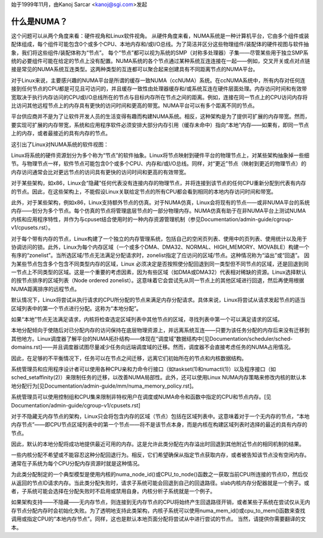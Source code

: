 始于1999年11月，由Kanoj Sarcar <kanoj@sgi.com>发起

=============
什么是NUMA？
=============

这个问题可以从两个角度来看：硬件视角和Linux软件视角。
从硬件角度来看，NUMA系统是一种计算机平台，它由多个组件或装配体组成，每个组件可能包含0个或多个CPU、本地内存和/或I/O总线。为了简洁并区分这些物理组件/装配体的硬件视图与软件抽象，我们将这些组件/装配体称为“节点”。
每个“节点”都可以视为系统的SMP（对称多处理器）子集——尽管某些用于独立SMP系统的必要组件可能在给定的节点上没有配置。NUMA系统的各个节点通过某种系统互连连接在一起——例如，交叉开关或点对点链接是常见的NUMA系统互连类型。这两种类型的互连都可以聚合起来创建具有不同距离节点的NUMA平台。

对于Linux来说，主要感兴趣的NUMA平台是所谓的缓存一致NUMA（ccNUMA）系统。在ccNUMA系统中，所有内存对任何连接到任何节点的CPU都是可见且可访问的，并且缓存一致性由处理器缓存和/或系统互连在硬件层面处理。内存访问时间和有效带宽取决于执行内存访问的CPU或I/O总线所在的节点与目标内存所在节点之间的距离。例如，连接在同一节点上的CPU访问内存将比访问其他远程节点上的内存具有更快的访问时间和更高的带宽。NUMA平台可以有多个距离不同的节点。

平台供应商并不是为了让软件开发人员的生活变得有趣而构建NUMA系统。相反，这种架构是为了提供可扩展的内存带宽。然而，要实现可扩展的内存带宽，系统和应用程序软件必须安排大部分内存引用（缓存未命中）指向“本地”内存——如果有，即同一节点上的内存，或者最接近的具有内存的节点。

这引出了Linux对NUMA系统的软件视图：

Linux将系统的硬件资源划分为多个称为“节点”的软件抽象。Linux将节点映射到硬件平台的物理节点上，对某些架构抽象掉一些细节。与物理节点一样，软件节点可能包含0个或多个CPU、内存和/或I/O总线。同样，对“更近”节点（映射到更近的物理节点）的内存访问通常会比对更远节点的访问具有更快的访问时间和更高的有效带宽。

对于某些架构，如x86，Linux会“隐藏”任何代表没有连接内存的物理节点，并将连接到该节点的任何CPU重新分配到代表有内存的节点。因此，在这些架构上，不能假设Linux关联给定节点的所有CPU都会看到相同的本地内存访问时间和带宽。

此外，对于某些架构，例如x86，Linux支持额外节点的仿真。对于NUMA仿真，Linux会将现有的节点——或非NUMA平台的系统内存——划分为多个节点。每个仿真的节点将管理底层节点的一部分物理内存。NUMA仿真有助于在非NUMA平台上测试NUMA内核和应用程序特性，并作为与cpuset结合使用时的一种内存资源管理机制（参见Documentation/admin-guide/cgroup-v1/cpusets.rst）。

对于每个带有内存的节点，Linux构建了一个独立的内存管理系统，包括自己的空闲页列表、使用中的页列表、使用统计以及用于协调访问的锁。此外，Linux为每个内存区域（一个或多个DMA、DMA32、NORMAL、HIGH_MEMORY、MOVABLE）构建一个有序的“zonelist”。当所选区域/节点无法满足分配请求时，zonelist指定了应访问的区域/节点。这种情况称为“溢出”或“回退”。
因为某些节点包含多个包含不同类型内存的区域，Linux 必须决定是否按照使分配回退到同一类型但不同节点的区域，还是回退到同一节点上不同类型的区域。这是一个重要的考虑因素，因为有些区域（如DMA或DMA32）代表相对稀缺的资源。Linux选择默认的按节点排序的区域列表（Node ordered zonelist）。这意味着它会尝试先从同一节点上的其他区域进行回退，然后再使用根据NUMA距离排序的远程节点。

默认情况下，Linux将尝试从执行请求的CPU所分配的节点来满足内存分配请求。具体来说，Linux将尝试从请求发起节点的适当区域列表中的第一个节点进行分配。这称为“本地分配”。

如果“本地”节点无法满足请求，内核将检查选定区域列表中其他节点的区域，寻找列表中第一个可以满足请求的区域。

本地分配倾向于使随后对已分配内存的访问保持在底层物理资源上，并远离系统互连——只要为该任务分配的内存后来没有迁移到其他地方。Linux调度器了解平台的NUMA拓扑结构——体现在“调度域”数据结构中[见Documentation/scheduler/sched-domains.rst]——并且调度器试图尽量减少任务向远端调度域的迁移。然而，调度器不会直接考虑任务的NUMA占用情况。

因此，在足够的不平衡情况下，任务可以在节点之间迁移，远离它们初始所在的节点和内核数据结构。

系统管理员和应用程序设计者可以使用各种CPU亲和力命令行接口（如taskset(1)和numactl(1)）以及程序接口（如sched_setaffinity(2)）来限制任务的迁移，以改善NUMA局部性。此外，还可以使用Linux NUMA内存策略来修改内核的默认本地分配行为[见Documentation/admin-guide/mm/numa_memory_policy.rst]。

系统管理员可以使用控制组和CPU集来限制非特权用户在调度或NUMA命令和函数中指定的CPU和节点内存。[见Documentation/admin-guide/cgroup-v1/cpusets.rst]

对于不隐藏无内存节点的架构，Linux只会将包含内存的区域（节点）包括在区域列表中。这意味着对于一个无内存的节点，“本地内存节点”——即CPU节点区域列表中的第一个节点——将不是该节点本身，而是内核在构建区域列表时选择的最近的具有内存的节点。

因此，默认的本地分配将成功地提供最近可用的内存。这是允许此类分配在内存溢出时回退到其他附近节点的相同机制的结果。

一些内核分配不希望或不能容忍这种分配回退行为。相反，它们希望确保从指定节点获取内存，或者被告知该节点没有空闲内存。通常在子系统为每个CPU分配内存资源时就是这种情况。

为此类分配制定的一个典型模型是使用内核的numa_node_id()或CPU_to_node()函数之一获取当前CPU所连接的节点ID，然后仅从返回的节点ID请求内存。当此类分配失败时，请求子系统可能会回退到自己的回退路径。slab内核内存分配器就是一个例子。或者，子系统可能会选择在分配失败时不启用或禁用自身。内核分析子系统就是一个例子。

如果架构支持——不隐藏——无内存节点，则连接到无内存节点的CPU将始终产生回退路径开销，或者某些子系统在尝试仅从无内存节点分配内存时会初始化失败。为了透明地支持此类架构，内核子系统可以使用numa_mem_id()或cpu_to_mem()函数来查找调用或指定CPU的“本地内存节点”。同样，这也是默认本地页面分配将尝试从中进行尝试的节点。
当然，请提供你需要翻译的文本。
